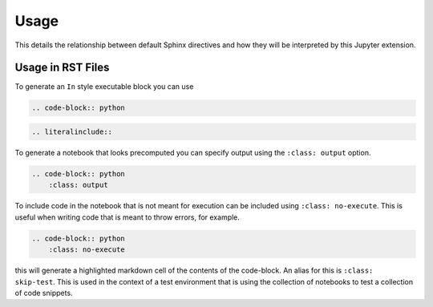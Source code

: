 Usage
=====

This details the relationship between default Sphinx directives
and how they will be interpreted by this Jupyter extension.

Usage in RST Files
------------------

To generate an ``In`` style executable block you can use

.. code:: rst

    .. code-block:: python

.. code:: rst

    .. literalinclude::  

To generate a notebook that looks precomputed you can specify output
using the ``:class: output`` option.

.. code:: rst

    .. code-block:: python
        :class: output

To include code in the notebook that is not meant for execution can be
included using ``:class: no-execute``. This is useful when writing code
that is meant to throw errors, for example.

.. code:: rst

    .. code-block:: python
        :class: no-execute

this will generate a highlighted markdown cell of the contents of the
code-block. An alias for this is ``:class: skip-test``. This is used
in the context of a test environment that is using the collection of 
notebooks to test a collection of code snippets.